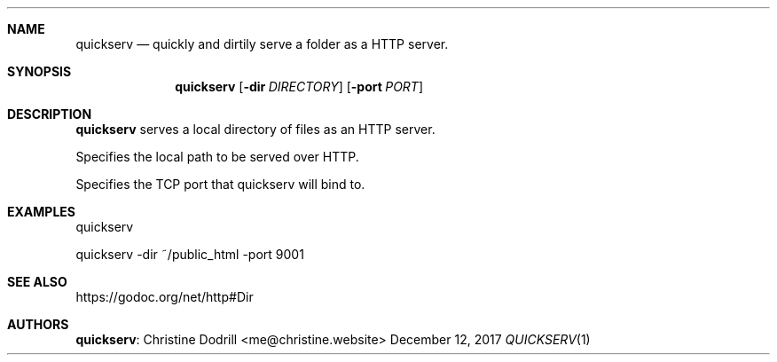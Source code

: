 .Dd December 12, 2017
.Dt QUICKSERV 1 PRM


.Sh NAME
.Nm quickserv
.Nd quickly and dirtily serve a folder as a HTTP server.


.Sh SYNOPSIS
.Nm
.Op Fl dir Ar DIRECTORY
.Op Fl port Ar PORT


.Sh DESCRIPTION
.Nm
serves a local directory of files as an HTTP server.

.It fl dir Ar DIRECTORY
Specifies the local path to be served over HTTP.

.It fl port Ar PORT
Specifies the TCP port that quickserv will bind to.


.Sh EXAMPLES

quickserv

quickserv -dir ~/public_html -port 9001


.Sh SEE ALSO

https://godoc.org/net/http#Dir


.Sh AUTHORS

.Nm :
.An Christine Dodrill Aq me@christine.website
